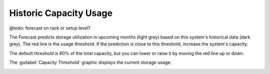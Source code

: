 .. |forecast| image:: ../../_static/forecast.png
   :scale: 75%

.. |capacity_threshold| image:: ../../_static/capacity_threshold.png
   :scale: 75%

.. _historic_usage:

Historic Capacity Usage
=======================

@todo: forecast on rack or setup level?

The Forecast predicts storage utilization in upcoming months (light grey) based on this system's 
historical data (dark grey). The red line is the usage threshold. If the prediction is close to 
this threshold, increase the system's capacity.

The default threshold is 80% of the total capacity, but you can lower or raise it by moving the red line
up or down.

|forecast|

The :guilabel:`Capacity Threshold` graphic displays the current storage usage.

|capacity_threshold|


